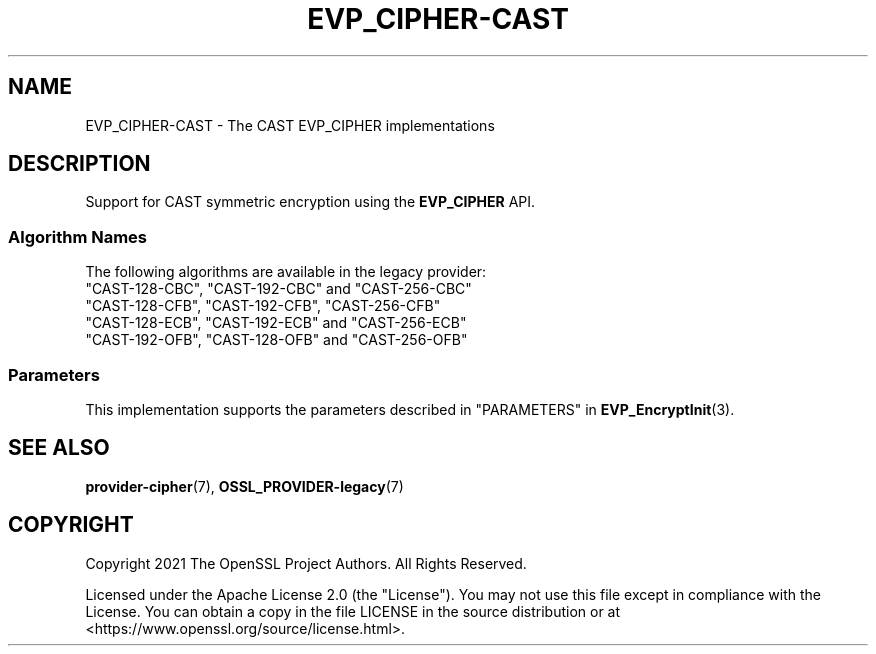 .\" -*- mode: troff; coding: utf-8 -*-
.\" Automatically generated by Pod::Man 5.01 (Pod::Simple 3.43)
.\"
.\" Standard preamble:
.\" ========================================================================
.de Sp \" Vertical space (when we can't use .PP)
.if t .sp .5v
.if n .sp
..
.de Vb \" Begin verbatim text
.ft CW
.nf
.ne \\$1
..
.de Ve \" End verbatim text
.ft R
.fi
..
.\" \*(C` and \*(C' are quotes in nroff, nothing in troff, for use with C<>.
.ie n \{\
.    ds C` ""
.    ds C' ""
'br\}
.el\{\
.    ds C`
.    ds C'
'br\}
.\"
.\" Escape single quotes in literal strings from groff's Unicode transform.
.ie \n(.g .ds Aq \(aq
.el       .ds Aq '
.\"
.\" If the F register is >0, we'll generate index entries on stderr for
.\" titles (.TH), headers (.SH), subsections (.SS), items (.Ip), and index
.\" entries marked with X<> in POD.  Of course, you'll have to process the
.\" output yourself in some meaningful fashion.
.\"
.\" Avoid warning from groff about undefined register 'F'.
.de IX
..
.nr rF 0
.if \n(.g .if rF .nr rF 1
.if (\n(rF:(\n(.g==0)) \{\
.    if \nF \{\
.        de IX
.        tm Index:\\$1\t\\n%\t"\\$2"
..
.        if !\nF==2 \{\
.            nr % 0
.            nr F 2
.        \}
.    \}
.\}
.rr rF
.\" ========================================================================
.\"
.IX Title "EVP_CIPHER-CAST 7ossl"
.TH EVP_CIPHER-CAST 7ossl 2024-08-11 3.3.1 OpenSSL
.\" For nroff, turn off justification.  Always turn off hyphenation; it makes
.\" way too many mistakes in technical documents.
.if n .ad l
.nh
.SH NAME
EVP_CIPHER\-CAST \- The CAST EVP_CIPHER implementations
.SH DESCRIPTION
.IX Header "DESCRIPTION"
Support for CAST symmetric encryption using the \fBEVP_CIPHER\fR API.
.SS "Algorithm Names"
.IX Subsection "Algorithm Names"
The following algorithms are available in the legacy provider:
.IP """CAST\-128\-CBC"", ""CAST\-192\-CBC"" and  ""CAST\-256\-CBC""" 4
.IX Item """CAST-128-CBC"", ""CAST-192-CBC"" and ""CAST-256-CBC"""
.PD 0
.IP """CAST\-128\-CFB"", ""CAST\-192\-CFB"", ""CAST\-256\-CFB""" 4
.IX Item """CAST-128-CFB"", ""CAST-192-CFB"", ""CAST-256-CFB"""
.IP """CAST\-128\-ECB"", ""CAST\-192\-ECB"" and ""CAST\-256\-ECB""" 4
.IX Item """CAST-128-ECB"", ""CAST-192-ECB"" and ""CAST-256-ECB"""
.IP """CAST\-192\-OFB"", ""CAST\-128\-OFB"" and ""CAST\-256\-OFB""" 4
.IX Item """CAST-192-OFB"", ""CAST-128-OFB"" and ""CAST-256-OFB"""
.PD
.SS Parameters
.IX Subsection "Parameters"
This implementation supports the parameters described in
"PARAMETERS" in \fBEVP_EncryptInit\fR\|(3).
.SH "SEE ALSO"
.IX Header "SEE ALSO"
\&\fBprovider\-cipher\fR\|(7), \fBOSSL_PROVIDER\-legacy\fR\|(7)
.SH COPYRIGHT
.IX Header "COPYRIGHT"
Copyright 2021 The OpenSSL Project Authors. All Rights Reserved.
.PP
Licensed under the Apache License 2.0 (the "License").  You may not use
this file except in compliance with the License.  You can obtain a copy
in the file LICENSE in the source distribution or at
<https://www.openssl.org/source/license.html>.
